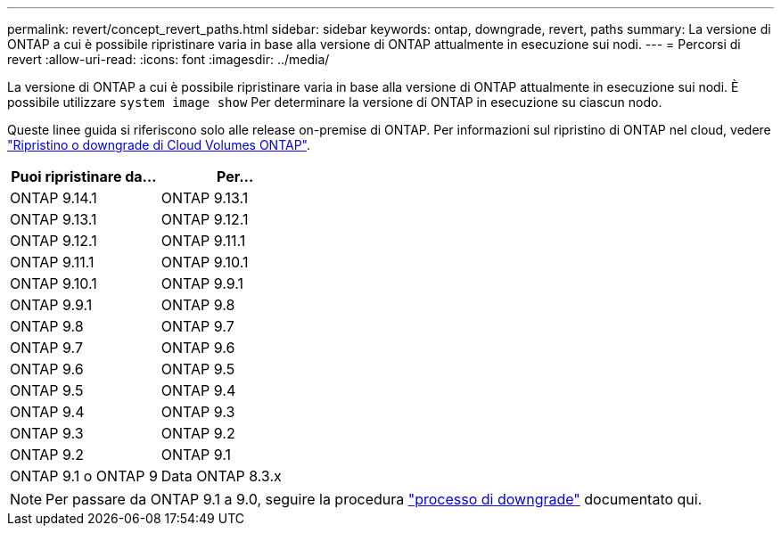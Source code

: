---
permalink: revert/concept_revert_paths.html 
sidebar: sidebar 
keywords: ontap, downgrade, revert, paths 
summary: La versione di ONTAP a cui è possibile ripristinare varia in base alla versione di ONTAP attualmente in esecuzione sui nodi. 
---
= Percorsi di revert
:allow-uri-read: 
:icons: font
:imagesdir: ../media/


[role="lead"]
La versione di ONTAP a cui è possibile ripristinare varia in base alla versione di ONTAP attualmente in esecuzione sui nodi. È possibile utilizzare `system image show` Per determinare la versione di ONTAP in esecuzione su ciascun nodo.

Queste linee guida si riferiscono solo alle release on-premise di ONTAP. Per informazioni sul ripristino di ONTAP nel cloud, vedere https://docs.netapp.com/us-en/cloud-manager-cloud-volumes-ontap/task-updating-ontap-cloud.html#reverting-or-downgrading["Ripristino o downgrade di Cloud Volumes ONTAP"^].

[cols="2*"]
|===
| Puoi ripristinare da... | Per... 


 a| 
ONTAP 9.14.1
| ONTAP 9.13.1 


 a| 
ONTAP 9.13.1
| ONTAP 9.12.1 


 a| 
ONTAP 9.12.1
| ONTAP 9.11.1 


 a| 
ONTAP 9.11.1
| ONTAP 9.10.1 


 a| 
ONTAP 9.10.1
| ONTAP 9.9.1 


 a| 
ONTAP 9.9.1
| ONTAP 9.8 


 a| 
ONTAP 9.8
 a| 
ONTAP 9.7



 a| 
ONTAP 9.7
 a| 
ONTAP 9.6



 a| 
ONTAP 9.6
 a| 
ONTAP 9.5



 a| 
ONTAP 9.5
 a| 
ONTAP 9.4



 a| 
ONTAP 9.4
 a| 
ONTAP 9.3



 a| 
ONTAP 9.3
 a| 
ONTAP 9.2



 a| 
ONTAP 9.2
 a| 
ONTAP 9.1



 a| 
ONTAP 9.1 o ONTAP 9
 a| 
Data ONTAP 8.3.x

|===

NOTE: Per passare da ONTAP 9.1 a 9.0, seguire la procedura link:https://library.netapp.com/ecm/ecm_download_file/ECMLP2876873["processo di downgrade"^] documentato qui.
